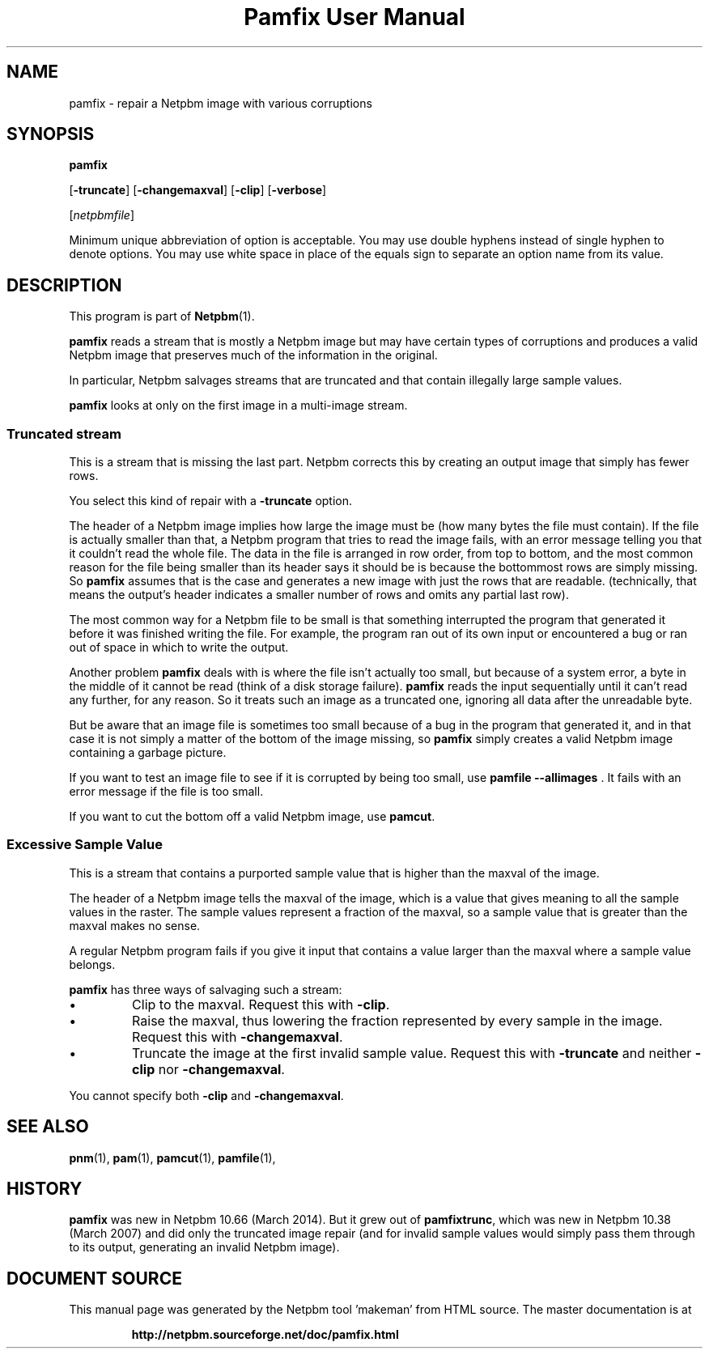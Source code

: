 \
.\" This man page was generated by the Netpbm tool 'makeman' from HTML source.
.\" Do not hand-hack it!  If you have bug fixes or improvements, please find
.\" the corresponding HTML page on the Netpbm website, generate a patch
.\" against that, and send it to the Netpbm maintainer.
.TH "Pamfix User Manual" 0 "06 March 2014" "netpbm documentation"

.SH NAME

pamfix - repair a Netpbm image with various corruptions

.UN synopsis
.SH SYNOPSIS

\fBpamfix\fP

[\fB-truncate\fP]
[\fB-changemaxval\fP]
[\fB-clip\fP]
[\fB-verbose\fP]

[\fInetpbmfile\fP]
.PP
Minimum unique abbreviation of option is acceptable.  You may use double
hyphens instead of single hyphen to denote options.  You may use white
space in place of the equals sign to separate an option name from its value.


.UN description
.SH DESCRIPTION
.PP
This program is part of
.BR "Netpbm" (1)\c
\&.
.PP
\fBpamfix\fP reads a stream that is mostly a Netpbm image but may have
certain types of corruptions and produces a valid Netpbm image that preserves
much of the information in the original.

In particular, Netpbm salvages streams that are truncated and that contain
illegally large sample values.
.PP
\fBpamfix\fP looks at only on the first image in a multi-image stream.


.UN truncatedstream
.SS Truncated stream
.PP
This is a stream that is missing the last part.  Netpbm corrects this
by creating an output image that simply has fewer rows.
.PP
You select this kind of repair with a \fB-truncate\fP option.
.PP
The header of a Netpbm image implies how large the image must
be (how many bytes the file must contain).  If the file is actually
smaller than that, a Netpbm program that tries to read the image
fails, with an error message telling you that it couldn't read the
whole file.  The data in the file is arranged in row order, from
top to bottom, and the most common reason for the file being smaller
than its header says it should be is because the bottommost rows are
simply missing.  So \fBpamfix\fP assumes that is the case
and generates a new image with just the rows that are readable.
(technically, that means the output's header indicates a smaller
number of rows and omits any partial last row).
.PP
The most common way for a Netpbm file to be small is that something
interrupted the program that generated it before it was finished writing
the file.  For example, the program ran out of its own input or
encountered a bug or ran out of space in which to write the output.
.PP
Another problem \fBpamfix\fP deals with is where the file isn't
actually too small, but because of a system error, a byte in the middle of
it cannot be read (think of a disk storage failure).  \fBpamfix\fP
reads the input sequentially until it can't read any further, for any
reason.  So it treats such an image as a truncated one, ignoring all
data after the unreadable byte.
.PP
But be aware that an image file is sometimes too small because of a
bug in the program that generated it, and in that case it is not
simply a matter of the bottom of the image missing, so
\fBpamfix\fP simply creates a valid Netpbm image containing a
garbage picture.
.PP
If you want to test an image file to see if it is corrupted by being
too small, use \fBpamfile --allimages\fP .  It fails with an error
message if the file is too small.
.PP
If you want to cut the bottom off a valid Netpbm image, use
\fBpamcut\fP.


.UN excessivesample
.SS Excessive Sample Value
.PP
This is a stream that contains a purported sample value that is higher than
the maxval of the image.
.PP
The header of a Netpbm image tells the maxval of the image, which is a
value that gives meaning to all the sample values in the raster.  The
sample values represent a fraction of the maxval, so a sample value that is
greater than the maxval makes no sense.
.PP
A regular Netpbm program fails if you give it input that contains a value
larger than the maxval where a sample value belongs.
.PP
\fBpamfix\fP has three ways of salvaging such a stream:


.IP \(bu
Clip to the maxval.  Request this with \fB-clip\fP.
.IP \(bu
Raise the maxval, thus lowering the fraction represented by every sample
in the image.  Request this with \fB-changemaxval\fP.
.IP \(bu
Truncate the image at the first invalid sample value.  Request this with
\fB-truncate\fP and neither \fB-clip\fP nor \fB-changemaxval\fP.

.PP
You cannot specify both \fB-clip\fP and \fB-changemaxval\fP.


.UN seealso
.SH SEE ALSO
.BR "pnm" (1)\c
\&,
.BR "pam" (1)\c
\&,
.BR "pamcut" (1)\c
\&,
.BR "pamfile" (1)\c
\&,

.UN history
.SH HISTORY
.PP
\fBpamfix\fP was new in Netpbm 10.66 (March 2014).  But it grew out of
\fBpamfixtrunc\fP, which was new in Netpbm 10.38 (March 2007) and did only
the truncated image repair (and for invalid sample values would simply pass
them through to its output, generating an invalid Netpbm image).
.SH DOCUMENT SOURCE
This manual page was generated by the Netpbm tool 'makeman' from HTML
source.  The master documentation is at
.IP
.B http://netpbm.sourceforge.net/doc/pamfix.html
.PP